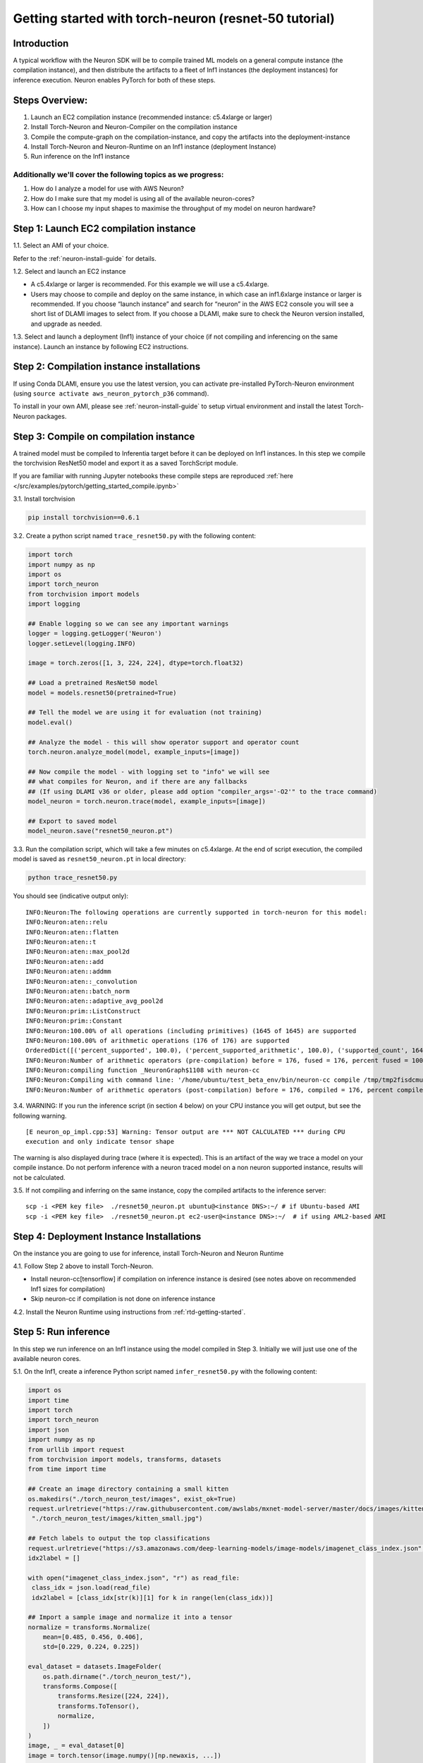 
.. _pytorch-getting-started:

Getting started with torch-neuron (resnet-50 tutorial)
======================================================

Introduction
------------

A typical workflow with the Neuron SDK will be to compile trained ML
models on a general compute instance (the compilation instance), and
then distribute the artifacts to a fleet of Inf1 instances (the
deployment instances) for inference execution. Neuron enables PyTorch
for both of these steps.

Steps Overview:
---------------

1. Launch an EC2 compilation instance (recommended instance: c5.4xlarge
   or larger)
2. Install Torch-Neuron and Neuron-Compiler on the compilation instance
3. Compile the compute-graph on the compilation-instance, and copy the
   artifacts into the deployment-instance
4. Install Torch-Neuron and Neuron-Runtime on an Inf1 instance
   (deployment Instance)
5. Run inference on the Inf1 instance

Additionally we'll cover the following topics as we progress:
~~~~~~~~~~~~~~~~~~~~~~~~~~~~~~~~~~~~~~~~~~~~~~~~~~~~~~~~~~~~~

1. How do I analyze a model for use with AWS Neuron?
2. How do I make sure that my model is using all of the available
   neuron-cores?
3. How can I choose my input shapes to maximise the throughput of my
   model on neuron hardware?

Step 1: Launch EC2 compilation instance
---------------------------------------

1.1. Select an AMI of your choice.

Refer to the :ref:`neuron-install-guide`  for details.

1.2. Select and launch an EC2 instance

-  A c5.4xlarge or larger is recommended. For this example we will use a
   c5.4xlarge.
-  Users may choose to compile and deploy on the same instance, in which
   case an inf1.6xlarge instance or larger is recommended. If you choose
   “launch instance” and search for “neuron” in the AWS EC2 console you
   will see a short list of DLAMI images to select from. If you choose a
   DLAMI, make sure to check the Neuron version installed, and upgrade
   as needed.

1.3. Select and launch a deployment (Inf1) instance of your choice (if
not compiling and inferencing on the same instance). Launch an instance
by following EC2 instructions.

Step 2: Compilation instance installations
------------------------------------------

If using Conda DLAMI, ensure you use the latest version, you can
activate pre-installed PyTorch-Neuron environment (using
``source activate aws_neuron_pytorch_p36`` command).

To install in your own AMI, please see :ref:`neuron-install-guide` to setup virtual
environment and install the latest Torch-Neuron packages.

Step 3: Compile on compilation instance
---------------------------------------

A trained model must be compiled to Inferentia target before it can be
deployed on Inf1 instances. In this step we compile the torchvision
ResNet50 model and export it as a saved TorchScript module.

If you are familiar with running Jupyter notebooks these compile steps
are reproduced :ref:`here </src/examples/pytorch/getting_started_compile.ipynb>`

3.1. Install torchvision

.. code:: bash

   pip install torchvision==0.6.1

3.2. Create a python script named ``trace_resnet50.py`` with the
following content:

.. code:: python

   import torch
   import numpy as np
   import os
   import torch_neuron
   from torchvision import models
   import logging

   ## Enable logging so we can see any important warnings
   logger = logging.getLogger('Neuron')
   logger.setLevel(logging.INFO)

   image = torch.zeros([1, 3, 224, 224], dtype=torch.float32)

   ## Load a pretrained ResNet50 model
   model = models.resnet50(pretrained=True)

   ## Tell the model we are using it for evaluation (not training)
   model.eval()

   ## Analyze the model - this will show operator support and operator count
   torch.neuron.analyze_model(model, example_inputs=[image])

   ## Now compile the model - with logging set to "info" we will see
   ## what compiles for Neuron, and if there are any fallbacks
   ## (If using DLAMI v36 or older, please add option "compiler_args='-O2'" to the trace command)
   model_neuron = torch.neuron.trace(model, example_inputs=[image])

   ## Export to saved model
   model_neuron.save("resnet50_neuron.pt")

3.3. Run the compilation script, which will take a few minutes on
c5.4xlarge. At the end of script execution, the compiled model is saved
as ``resnet50_neuron.pt`` in local directory:

.. code:: bash

   python trace_resnet50.py

You should see (indicative output only):

::

   INFO:Neuron:The following operations are currently supported in torch-neuron for this model:
   INFO:Neuron:aten::relu
   INFO:Neuron:aten::flatten
   INFO:Neuron:aten::t
   INFO:Neuron:aten::max_pool2d
   INFO:Neuron:aten::add
   INFO:Neuron:aten::addmm
   INFO:Neuron:aten::_convolution
   INFO:Neuron:aten::batch_norm
   INFO:Neuron:aten::adaptive_avg_pool2d
   INFO:Neuron:prim::ListConstruct
   INFO:Neuron:prim::Constant
   INFO:Neuron:100.00% of all operations (including primitives) (1645 of 1645) are supported
   INFO:Neuron:100.00% of arithmetic operations (176 of 176) are supported
   OrderedDict([('percent_supported', 100.0), ('percent_supported_arithmetic', 100.0), ('supported_count', 1645), ('total_count', 1645), ('supported_count_arithmetic', 176), ('total_count_arithmetic', 176), ('supported_operators', {'aten::relu', 'aten::flatten', 'aten::t', 'aten::max_pool2d', 'aten::add', 'aten::addmm', 'aten::_convolution', 'aten::batch_norm', 'aten::adaptive_avg_pool2d', 'prim::ListConstruct', 'prim::Constant'}), ('unsupported_operators', []), ('operators', ['aten::_convolution', 'aten::adaptive_avg_pool2d', 'aten::add', 'aten::addmm', 'aten::batch_norm', 'aten::flatten', 'aten::max_pool2d', 'aten::relu', 'aten::t', 'prim::Constant', 'prim::ListConstruct']), ('operator_count', OrderedDict([('aten::_convolution', 53), ('aten::adaptive_avg_pool2d', 1), ('aten::add', 16), ('aten::addmm', 1), ('aten::batch_norm', 53), ('aten::flatten', 1), ('aten::max_pool2d', 1), ('aten::relu', 49), ('aten::t', 1), ('prim::Constant', 1252), ('prim::ListConstruct', 217)]))])
   INFO:Neuron:Number of arithmetic operators (pre-compilation) before = 176, fused = 176, percent fused = 100.0%
   INFO:Neuron:compiling function _NeuronGraph$1108 with neuron-cc
   INFO:Neuron:Compiling with command line: '/home/ubuntu/test_beta_env/bin/neuron-cc compile /tmp/tmp2fisdcmu/graph_def.pb --framework TENSORFLOW --pipeline compile SaveTemps --output /tmp/tmp2fisdcmu/graph_def.neff --io-config {"inputs": {"0:0": [[1, 3, 224, 224], "float32"]}, "outputs": ["Add_69:0"]}''
   INFO:Neuron:Number of arithmetic operators (post-compilation) before = 176, compiled = 176, percent compiled = 100.0%

3.4. WARNING: If you run the inference script (in section 4 below) on
your CPU instance you will get output, but see the following warning.

::

   [E neuron_op_impl.cpp:53] Warning: Tensor output are *** NOT CALCULATED *** during CPU
   execution and only indicate tensor shape

The warning is also displayed during trace (where it is expected). This
is an artifact of the way we trace a model on your compile instance. Do
not perform inference with a neuron traced model on a non neuron
supported instance, results will not be calculated.

3.5. If not compiling and inferring on the same instance, copy the
compiled artifacts to the inference server:

::

   scp -i <PEM key file>  ./resnet50_neuron.pt ubuntu@<instance DNS>:~/ # if Ubuntu-based AMI
   scp -i <PEM key file>  ./resnet50_neuron.pt ec2-user@<instance DNS>:~/  # if using AML2-based AMI

Step 4: Deployment Instance Installations
-----------------------------------------

On the instance you are going to use for inference, install Torch-Neuron
and Neuron Runtime

4.1. Follow Step 2 above to install Torch-Neuron.

-  Install neuron-cc[tensorflow] if compilation on inference instance is
   desired (see notes above on recommended Inf1 sizes for compilation)
-  Skip neuron-cc if compilation is not done on inference instance

4.2. Install the Neuron Runtime using instructions from :ref:`rtd-getting-started`.

Step 5: Run inference
---------------------

In this step we run inference on an Inf1 instance using the model
compiled in Step 3. Initially we will just use one of the available
neuron cores.

5.1. On the Inf1, create a inference Python script named
``infer_resnet50.py`` with the following content:

.. code:: python

   import os
   import time
   import torch
   import torch_neuron
   import json
   import numpy as np
   from urllib import request
   from torchvision import models, transforms, datasets
   from time import time

   ## Create an image directory containing a small kitten
   os.makedirs("./torch_neuron_test/images", exist_ok=True)
   request.urlretrieve("https://raw.githubusercontent.com/awslabs/mxnet-model-server/master/docs/images/kitten_small.jpg",
    "./torch_neuron_test/images/kitten_small.jpg")

   ## Fetch labels to output the top classifications
   request.urlretrieve("https://s3.amazonaws.com/deep-learning-models/image-models/imagenet_class_index.json","imagenet_class_index.json")
   idx2label = []

   with open("imagenet_class_index.json", "r") as read_file:
    class_idx = json.load(read_file)
    idx2label = [class_idx[str(k)][1] for k in range(len(class_idx))]

   ## Import a sample image and normalize it into a tensor
   normalize = transforms.Normalize(
       mean=[0.485, 0.456, 0.406],
       std=[0.229, 0.224, 0.225])

   eval_dataset = datasets.ImageFolder(
       os.path.dirname("./torch_neuron_test/"),
       transforms.Compose([
           transforms.Resize([224, 224]),
           transforms.ToTensor(),
           normalize,
       ])
   )
   image, _ = eval_dataset[0]
   image = torch.tensor(image.numpy()[np.newaxis, ...])

   ## Load model
   model_neuron = torch.jit.load( 'resnet50_neuron.pt' )

   ## Since the first inference also load the model let's exclude it 
   ## from timing
   results = model_neuron( image )

   ## Predict for 100 loops
   start = time()

   loops = 100
   for _ in range(loops):
       results = model_neuron( image )
   elapsed_time = time() - start
   images_sec = loops / float(elapsed_time)

   # Get the top 5 results
   top5_idx = results[0].sort()[1][-5:]

   # Lookup and print the top 5 labels
   top5_labels = [idx2label[idx] for idx in top5_idx]

   print("Top 5 labels:\n {}".format(top5_labels) )
   print("Completed {} operations in {} seconds => {} images / second".format(loops, round(elapsed_time,2), round(images_sec,0) ) )

5.2. Run the inference

::

   Top 5 labels:
    ['tiger', 'lynx', 'tiger_cat', 'Egyptian_cat', 'tabby']
   Completed 100 operations in 0.37 seconds => 267.0 images / second

Step 6: Run on parallel neuron cores
------------------------------------

To fully leverage the inferentia hardware we want to use all the cores.
On an inf1.xlarge or inf1.2xlarge we have four available cores, with 16
cores on inf1.6xlarge and inf1.24xlarge instances. Here we use the
futures library to create a simple class that runs four parallel
inference threads

Using all of the available cores is important for achieving maximum
performance on Neuron hardware. The implementation below uses an
aggregated batch size.

-  It loads the model into four cores
-  At input it accepts a batch four times the size of the compiled model
-  It splits the data across the four cores, and once all cores are done
   collates the output into a result tensor

This is intended as a good starting implementation - but you may want to
vary it depending on your application

6.1 Create a data parallel class which handles larger tensor batches

.. code:: python

   from concurrent import futures
   import torch
   import torch.neuron
   import os

   class NeuronSimpleDataParallel():

       def __init__(self, model_file, num_neuron_cores, batch_size=1):
           # Construct a list of models
           self.num_neuron_cores = num_neuron_cores
           self.batch_size = batch_size

           class SimpleWrapper():

               def __init__(self, model):
                   self.model = model

               def eval(self):
                   self.model.eval()

               def train(self):
                   self.model.train()

               def __call__(self, *args):
                   results = self.model(*args)

                   # Make the output iterable - if it is not already a tuple or list
                   if not isinstance(results, tuple) or isinstance(results, list):
                       results = [results]

                   return results

           self.models = [SimpleWrapper(torch.jit.load(model_file))
                          for i in range(num_neuron_cores)]

           ## Important - please read:
           ##     https://github.com/aws/aws-neuron-sdk/blob/master/docs/tensorflow-neuron/tutorial-NeuronCore-Group.md
           ## For four cores we use 
           ##     os.environ['NEURONCORE_GROUP_SIZES'] = "1,1,1,1" 
           ## when launching four threads
           ## In this logic exists in worker processes, each process should use 
           ##     os.environ['NEURONCORE_GROUP_SIZES'] = "1"
           nc_env = ','.join(['1'] * num_neuron_cores)
           os.environ['NEURONCORE_GROUP_SIZES'] = nc_env

           self.executor = futures.ThreadPoolExecutor(
               max_workers=self.num_neuron_cores)

       def eval(self):
           for m in self.models:
               m.eval()

       def train(self):
           for m in self.models:
               m.train()

       def __call__(self, *args):
           assert all(isinstance(a, torch.Tensor)
                      for a in args), "Non tensor input - tensors are needed to generate batches"
           assert all(a.shape[0] % self.num_neuron_cores ==
                      0 for a in args), "Batch size must be even multiple of the number of parallel neuron cores"

           args_per_core = [[] for i in range(self.num_neuron_cores)]

           # Split args
           for a in args:
               # Based on batch size for arg
               step_size = a.shape[0] // self.num_neuron_cores
               for i in range(self.num_neuron_cores):
                   # Append a slice of a view
                   start = i * step_size
                   end = (i + 1) * step_size

                   # Slice
                   args_per_core[i].append(a[start:end])

           # Call each core with their split and wait to complete
           running = {self.executor.submit(
               self.models[idx], *args_per_core[idx]): idx for idx in range(self.num_neuron_cores)}

           results = []

           for future in futures.as_completed(running):
               running[future]

               # Expect a tuple of tensors - convert to a list of tensors
               results.append(future.result())

           # Remove zero dimensional tensors (unsqueeze)
           # Iterate results per core
           for ic in range(len(results)):
               # Iterate result tuples
               for ir in range(len(results[ic])):
                   # Unsqueeze if zero dimensional or does not look batched (i.e. first dim does not match batch)
                   if len(results[ic][ir].size()) == 0 or results[ic][ir].shape[0] != self.batch_size:
                       results[ic][ir] = torch.unsqueeze(
                           results[ic][ir], 0)

           # Concatenate
           output = results[0][0]

           for i in range(1, len(results)):
               for j in range(len(results[i])):
                   output = torch.cat([output, results[i][j]], 0)

           return output

Save the code above to “parallel.py”

6.2 Now we can update our inference code for four cores (additions are
shown below in orange):

.. code:: python

   import os
   from time import time
   import torch
   import torch_neuron
   import json
   import numpy as np
   from urllib import request
   from torchvision import models, transforms, datasets
   from parallel import NeuronSimpleDataParallel

   ## Assuming you are working on and inf1.xlarge or inf1.2xlarge
   num_neuron_cores = 4

   ## Create an image directory containing a small kitten
   os.makedirs("./torch_neuron_test/images", exist_ok=True)
   request.urlretrieve("https://raw.githubusercontent.com/awslabs/mxnet-model-server/master/docs/images/kitten_small.jpg",
                       "./torch_neuron_test/images/kitten_small.jpg")

   ## Fetch labels to output the top classifications
   request.urlretrieve("https://s3.amazonaws.com/deep-learning-models/image-models/imagenet_class_index.json","imagenet_class_index.json")
   idx2label = []

   with open("imagenet_class_index.json", "r") as read_file:
       class_idx = json.load(read_file)
       idx2label = [class_idx[str(k)][1] for k in range(len(class_idx))]
       
   ## Import a sample image and normalize it into a tensor
   normalize = transforms.Normalize(
       mean=[0.485, 0.456, 0.406],
       std=[0.229, 0.224, 0.225])
       
   eval_dataset = datasets.ImageFolder(
       os.path.dirname("./torch_neuron_test/"),
       transforms.Compose([
       transforms.Resize([224, 224]),
       transforms.ToTensor(),
       normalize,
       ])
   )
   image, _ = eval_dataset[0]
   image = torch.tensor(image.numpy()[np.newaxis, ...])

   ## Load model
   model_neuron = NeuronSimpleDataParallel( 'resnet50_neuron.pt', num_neuron_cores )

   ## Create a "batch" image with enough images to go on each of the four cores
   batch_image = image

   for i in range(num_neuron_cores - 1):
       batch_image = torch.cat( [batch_image, image], 0 )

   print(batch_image.shape)

   ## Since the first inference also loads the model to the chip let's exclude it 
   ## from timing
   results = model_neuron( batch_image )

   ## Predict
   loops = 100
   start = time()
   for _ in range(loops):
       results = model_neuron( batch_image )
   elapsed_time = time() - start
   images_sec = loops * batch_image.size(0) / float(elapsed_time)

   # Get the top 5 results
   top5_idx = results[0].sort()[1][-5:]

   # Lookup and print the top 5 labels
   top5_labels = [idx2label[idx] for idx in top5_idx]
   print("Top 5 labels:\n {}".format(top5_labels) )
   print("Completed {} operations in {} seconds => {} images / second".format(loops * batch_image.size(0), round(elapsed_time,2), round(images_sec,0) ) )

6.3 Run the inference: Sample output

::

   Top 5 labels:
    ['tiger', 'lynx', 'tiger_cat', 'Egyptian_cat', 'tabby']
   Completed 400 operations in 0.86 seconds => 466.0 images / second

Step 7: Experiment with different batch sizes:
----------------------------------------------

Different models will show better and worse throughput with different
batch sizes. In general neuron models will work best with small batch
sizes when compared with GPU inference - even though overall a single
neuron instance may outperform a GPU instance on a given task.

As a general best practice we recommend starting with a small batch size
and working up to find peak throughput.

Now that we are using all four cores we can experiment with compiling
and running larger batch sizes on each of our four cores

7.1 Modify the training code Here we use a batch size of 5 - but you can
use any value, or test multiple. Changes in orange

.. code:: python

   import torch
   import numpy as np
   import os
   import torch_neuron
   from torchvision import models
   import logging

   ## Enable logging so we can see any important warnings
   logger = logging.getLogger('Neuron')
   logger.setLevel(logging.INFO)

   batch_size = 5

   image = torch.zeros([batch_size, 3, 224, 224], dtype=torch.float32)

   ## Load a pretrained ResNet50 model
   model = models.resnet50(pretrained=True)

   ## Tell the model we are using it for evaluation (not training)
   model.eval()

   ## Analyze the model - this will show operator support and operator count
   analyze_results = torch.neuron.analyze_model( model, example_inputs=[image] )

   print(analyze_results)

   ## Now compile the model
   ## Note: The "-O2" setting is default in recent releases, but may be needed for DLAMI
   ##       and older installed environments
   model_neuron = torch.neuron.trace(model, example_inputs=[image], compiler_args="-O2")

   ## Export to saved model
   model_neuron.save("resnet50_neuron_b{}.pt".format(batch_size))

7.2 Modify the inference code

.. code:: python

   import os
   from time import time
   import torch
   import torch_neuron
   import json
   import numpy as np
   from urllib import request
   from torchvision import models, transforms, datasets
   from parallel import NeuronSimpleDataParallel

   ## Assuming you are working on and inf1.xlarge or inf1.2xlarge
   num_neuron_cores = 4
   batch_size = 5

   ## Create an image directory containing a small kitten
   os.makedirs("./torch_neuron_test/images", exist_ok=True)
   request.urlretrieve("https://raw.githubusercontent.com/awslabs/mxnet-model-server/master/docs/images/kitten_small.jpg",
                       "./torch_neuron_test/images/kitten_small.jpg")

   ## Fetch labels to output the top classifications
   request.urlretrieve("https://s3.amazonaws.com/deep-learning-models/image-models/imagenet_class_index.json","imagenet_class_index.json")
   idx2label = []

   with open("imagenet_class_index.json", "r") as read_file:
       class_idx = json.load(read_file)
       idx2label = [class_idx[str(k)][1] for k in range(len(class_idx))]
       
   ## Import a sample image and normalize it into a tensor
   normalize = transforms.Normalize(
       mean=[0.485, 0.456, 0.406],
       std=[0.229, 0.224, 0.225])
       
   eval_dataset = datasets.ImageFolder(
       os.path.dirname("./torch_neuron_test/"),
       transforms.Compose([
       transforms.Resize([224, 224]),
       transforms.ToTensor(),
       normalize,
       ])
   )
   image, _ = eval_dataset[0]
   image = torch.tensor(image.numpy()[np.newaxis, ...])

   ## Load model
   model_neuron = NeuronSimpleDataParallel( 'resnet50_neuron_b{}.pt'.format(batch_size), num_neuron_cores, batch_size=batch_size )

   ## Create a "batch" image with enough images to go on each of the four cores
   batch_image = image

   for i in range((num_neuron_cores * batch_size) - 1):
       batch_image = torch.cat( [batch_image, image], 0 )

   ## Since the first inference also loads the model to the chip let's exclude it 
   ## from timing
   results = model_neuron( batch_image )

   ## Predict
   start = time()
   loops = 100
   for _ in range(loops):
       results = model_neuron( batch_image )
   elapsed_time = time() - start
   images_sec = loops * batch_image.size(0) / elapsed_time

   # Get the top 5 results
   top5_idx = results[0].sort()[1][-5:]

   # Lookup and print the top 5 labels
   top5_labels = [idx2label[idx] for idx in top5_idx]
   print("Top 5 labels:\n {}".format(top5_labels) )
   print("Completed {} operations in {} seconds => {} images / second".format( 
       loops * batch_image.size(0), round(elapsed_time, 2), round(images_sec,0) ) )

7.2 Run the inference Sample output

::

   Top 5 labels:
    ['tiger', 'lynx', 'tiger_cat', 'Egyptian_cat', 'tabby']
   Completed 2000 operations in 3.19 seconds => 626.0 images / second

You can experiment with different batch size values to see what gives
the best overall throughput

Step 8: Terminate instances
---------------------------

Don’t forget to terminate your instances (compile and inference) from
the AWS console so that you don’t continue paying for them once you are
done
